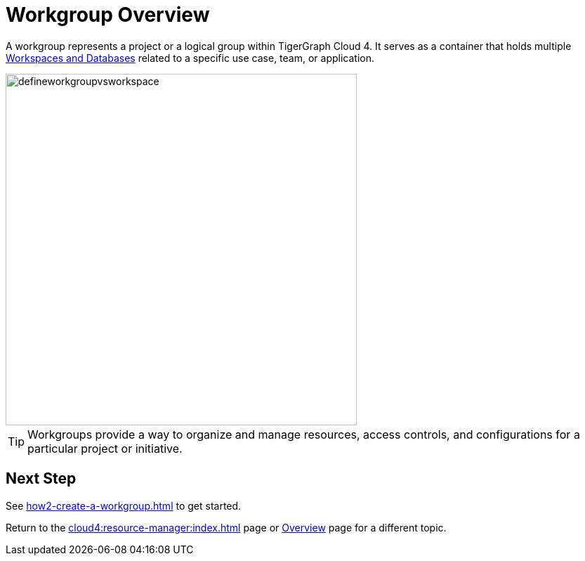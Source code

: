 = Workgroup Overview

A workgroup represents a project or a logical group within TigerGraph Cloud 4.
It serves as a container that holds multiple xref:cloud4:resource-manager:workspaces/workspace.adoc[Workspaces and Databases] related to a specific use case, team, or application.

//image::defineworkgroupvsworkspace2.png[]

image::defineworkgroupvsworkspace.png[width=500]

[TIP]
Workgroups provide a way to organize and manage resources, access controls, and configurations for a particular project or initiative.

== Next Step

See xref:how2-create-a-workgroup.adoc[] to get started.

Return to the xref:cloud4:resource-manager:index.adoc[] page or xref:cloud4:overview:index.adoc[Overview] page for a different topic.

